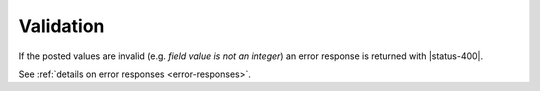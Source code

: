 Validation
----------

If the posted values are invalid (e.g. *field value is not an integer*)
an error response is returned with |status-400|.

See :ref:`details on error responses <error-responses>`.
